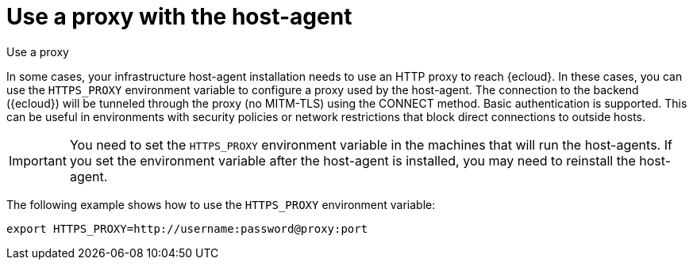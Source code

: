 [[profiling-use-a-proxy]]
= Use a proxy with the host-agent

++++
<titleabbrev>Use a proxy</titleabbrev>
++++

In some cases, your infrastructure host-agent installation needs to use an HTTP proxy to reach {ecloud}.
In these cases, you can use the `HTTPS_PROXY` environment variable to configure a proxy used by the host-agent.
The connection to the backend ({ecloud}) will be tunneled through the proxy (no MITM-TLS) using the CONNECT method. 
Basic authentication is supported. 
This can be useful in environments with security policies or network restrictions that block direct connections to outside hosts. 

IMPORTANT:  You need to set the `HTTPS_PROXY` environment variable in the machines that will run the host-agents. If you set the environment variable after the host-agent is installed, you may need to reinstall the host-agent.

The following example shows how to use the `HTTPS_PROXY` environment variable:

[source,bash]
----
export HTTPS_PROXY=http://username:password@proxy:port
----